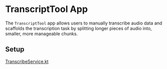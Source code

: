 * TranscriptTool App

The ~TranscriptTool~ app allows users to manually transcribe audio data and scaffolds the transcription task by splitting longer pieces of audio into, smaller, more manageable chunks.

[[./screenshots/transcripttool1.png]]

** Setup

[[./core-data/src/main/java/io/reitmaier/transcripttool/core/data/TranscribeService.kt][TranscribeService.kt]]
